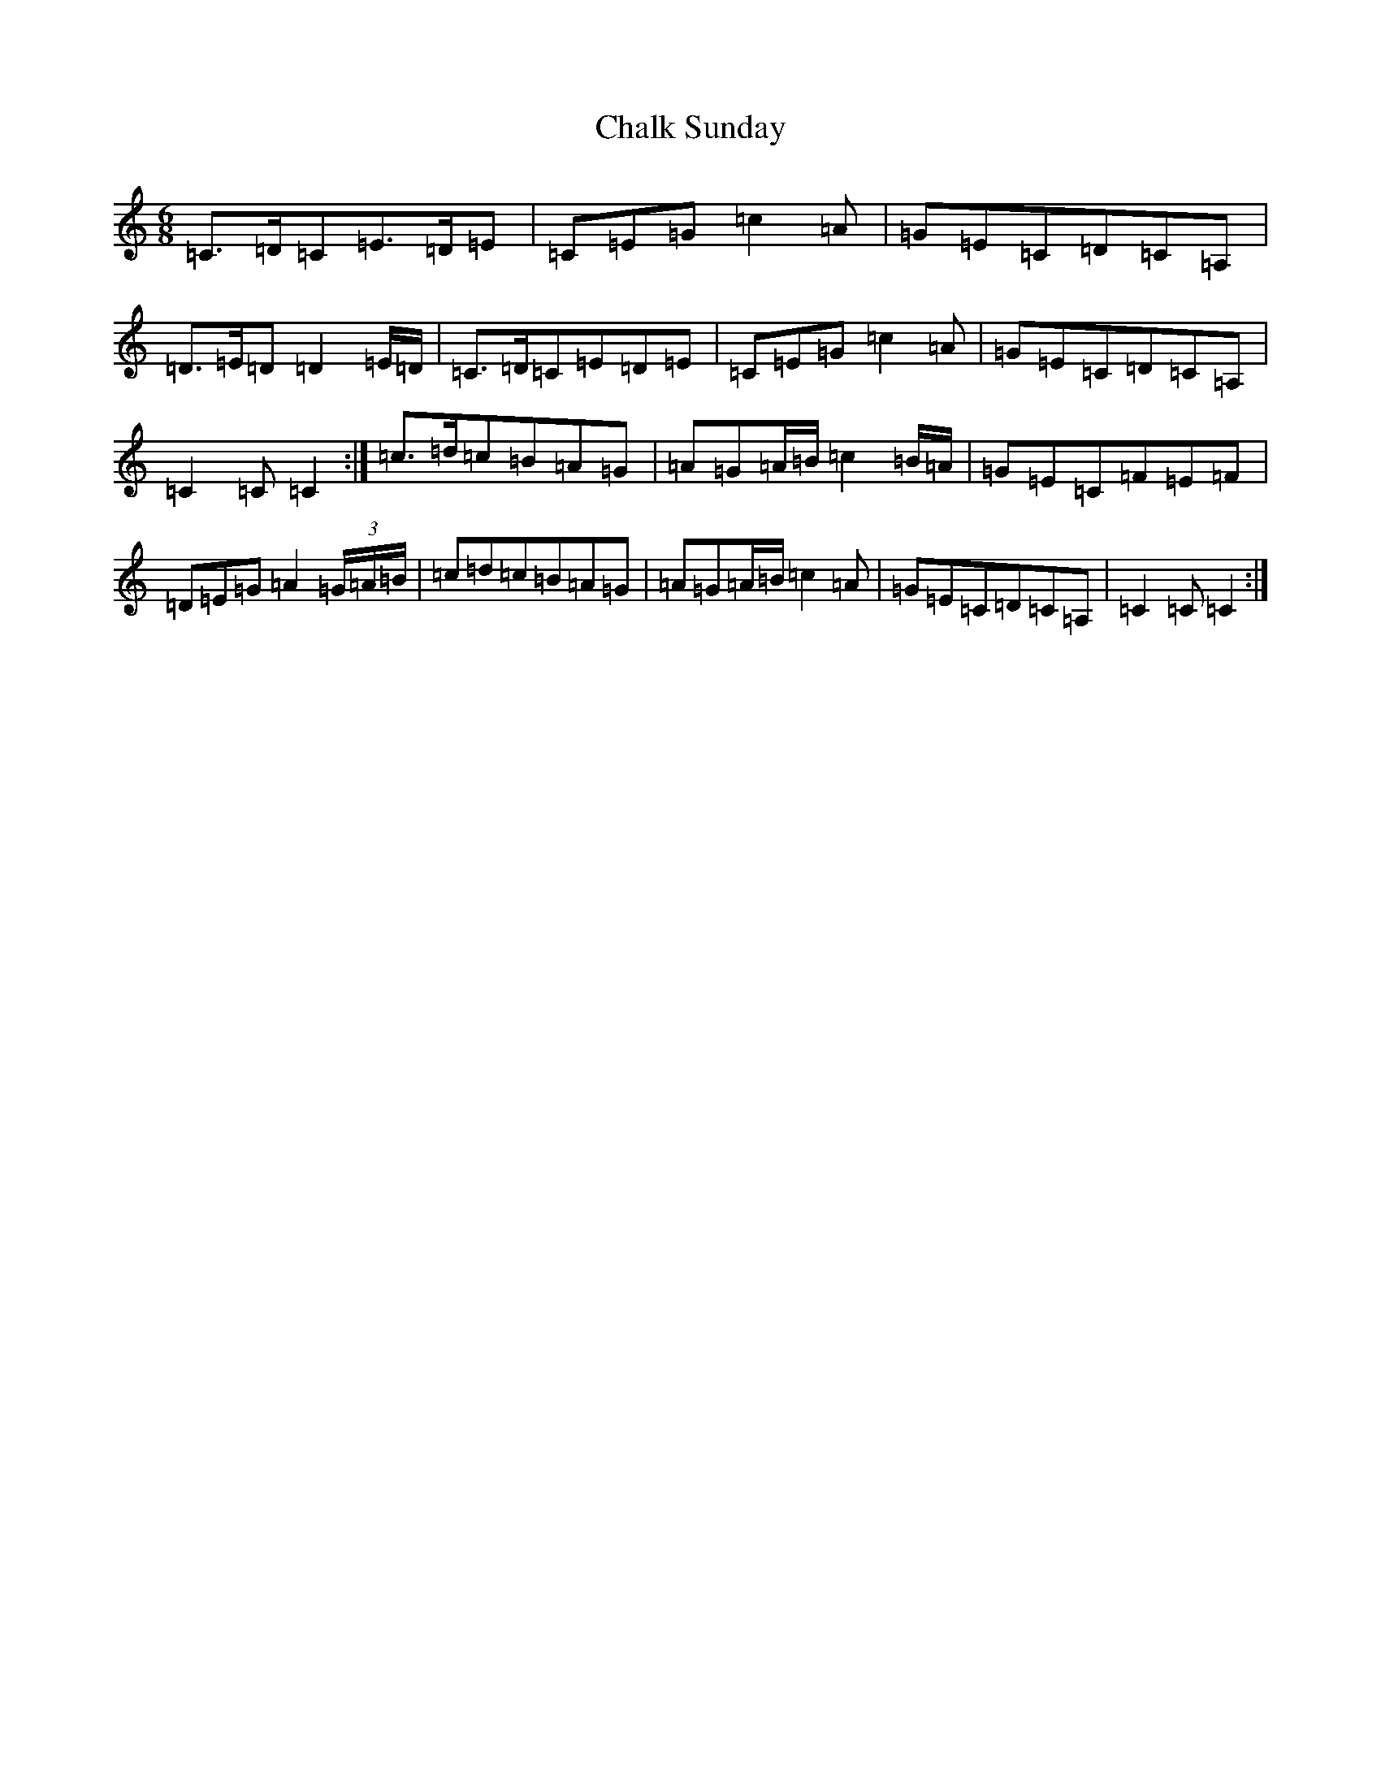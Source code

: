 X: 3469
T: Chalk Sunday
S: https://thesession.org/tunes/9081#setting19890
Z: G Major
R: jig
M:6/8
L:1/8
K: C Major
=C>=D=C=E>=D=E|=C=E=G=c2=A|=G=E=C=D=C=A,|=D>=E=D=D2=E/2=D/2|=C>=D=C=E=D=E|=C=E=G=c2=A|=G=E=C=D=C=A,|=C2=C=C2:|=c>=d=c=B=A=G|=A=G=A/2=B/2=c2=B/2=A/2|=G=E=C=F=E=F|=D=E=G=A2(3=G/2=A/2=B/2|=c=d=c=B=A=G|=A=G=A/2=B/2=c2=A|=G=E=C=D=C=A,|=C2=C=C2:|